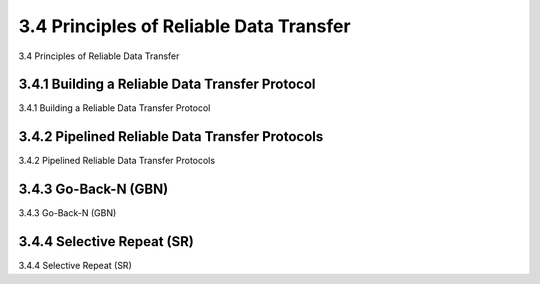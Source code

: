 .. _c3.4:

3.4 Principles of Reliable Data Transfer
==================================================
3.4 Principles of Reliable Data Transfer

.. tab:: 中文

.. tab:: 英文

3.4.1 Building a Reliable Data Transfer Protocol
------------------------------------------------------------------------------------
3.4.1 Building a Reliable Data Transfer Protocol

.. tab:: 中文

.. tab:: 英文

3.4.2 Pipelined Reliable Data Transfer Protocols
------------------------------------------------------------------------------------
3.4.2 Pipelined Reliable Data Transfer Protocols

.. tab:: 中文

.. tab:: 英文

3.4.3 Go-Back-N (GBN)
------------------------------------------------------------------------------------
3.4.3 Go-Back-N (GBN)

.. tab:: 中文

.. tab:: 英文

3.4.4 Selective Repeat (SR)
------------------------------------------------------------------------------------
3.4.4 Selective Repeat (SR)

.. tab:: 中文

.. tab:: 英文

